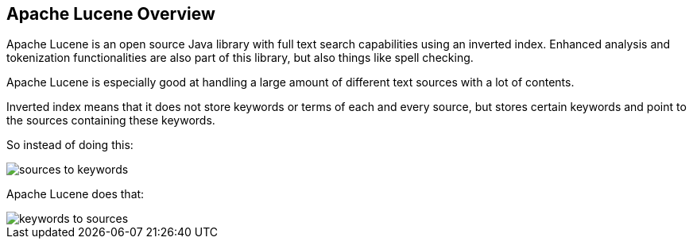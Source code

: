 == Apache Lucene Overview

Apache Lucene is an open source Java library with full text search capabilities using an inverted index.
Enhanced analysis and tokenization functionalities are also part of this library, but also things like spell checking.

Apache Lucene is especially good at handling a large amount of different text sources with a lot of contents.

Inverted index means that it does not store keywords or terms of each and every source, but stores certain keywords and point to the sources containing these keywords.

So instead of doing this:

image::sources-to-keywords.png[] 

Apache Lucene does that:

image::keywords-to-sources.png[] 


